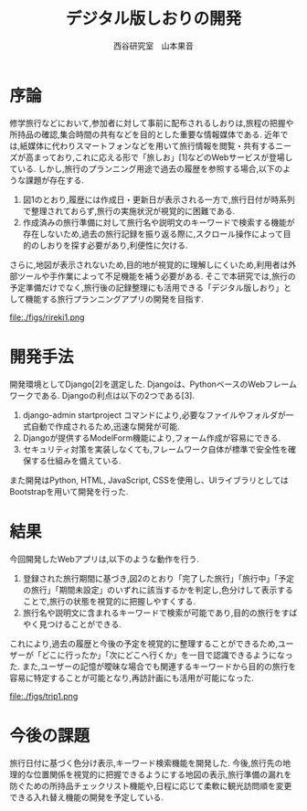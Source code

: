 #+TITLE: デジタル版しおりの開発
#+ID: 37022463
#+AUTHOR: 西谷研究室　山本果音
#+LANGUAGE: jp
#+OPTIONS: ^:{}
#+LATEX_HEADER:\renewcommand{\bibname}


* 序論
修学旅行などにおいて,参加者に対して事前に配布されるしおりは,旅程の把握や所持品の確認,集合時間の共有などを目的とした重要な情報媒体である.
近年では,紙媒体に代わりスマートフォンなどを用いて旅行情報を閲覧・共有するニーズが高まっており,これに応える形で「旅しお」[1]などのWebサービスが登場している.
しかし,旅行のプランニング用途で過去の履歴を参照する場合,以下のような課題が存在する.
1. 図1のとおり,履歴には作成日・更新日が表示される一方で,旅行日付が時系列で整理されておらず,旅行の実施状況が視覚的に困難である.
2. 作成済みの旅行準備に対して旅行名や説明文のキーワードで検索する機能が存在しないため,過去の旅行記録を振り返る際に,スクロール操作によって目的のしおりを探す必要があり,利便性に欠ける.
さらに,地図が表示されないため,目的地が視覚的に理解しにくいため,利用者は外部ツールや手作業によって不足機能を補う必要がある.
そこで本研究では,旅行の予定準備だけでなく,旅行後の記録整理にも活用できる「デジタル版しおり」として機能する旅行プランニングアプリの開発を目指す.



#+CAPTION: 「旅しお」で作成したしおりの履歴表示画面.
#+name: discord_demerit
#+attr_latex: :width 7cm
file:./figs/rireki1.png


* 開発手法
開発環境としてDjango[2]を選定した.
Djangoは、PythonベースのWebフレームワークである.
Djangoの利点は以下の2つである[3].
1. django-admin startproject コマンドにより,必要なファイルやフォルダが一式自動で作成されるため,迅速な開発が可能.
2. Djangoが提供するModelForm機能により,フォーム作成が容易にできる.
3. セキュリティ対策を実装しなくても,フレームワーク自体が標準で安全性を確保する仕組みを備えている. 
また開発はPython, HTML, JavaScript, CSSを使用し、UIライブラリとしてはBootstrapを用いて開発を行った.


* 結果
今回開発したWebアプリは,以下のような動作を行う.

1. 登録された旅行期間に基づき,図2のとおり「完了した旅行」「旅行中」「予定の旅行」「期間未設定」のいずれに該当するかを判定し,色分けして表示することで,旅行の状態を視覚的に把握しやすくする.
2. 旅行名や説明文に含まれるキーワードで検索が可能であり,目的の旅行をすばやく見つけることができる.
これにより,過去の履歴と今後の予定を視覚的に整理することができるため,ユーザーが「どこに行ったか」「次にどこへ行くか」を一目で認識できるようになった.
また,ユーザーの記憶が曖昧な場合でも関連するキーワードから目的の旅行を容易に特定することが可能となり,再訪計画にも活用が可能になった.

#+CAPTION: 旅行日付に基づく時系列判定と色分けによる視覚的管理を行ったときの画面.
#+name: groups_calendar
#+attr_latex: :width 10cm
file:./figs/trip1.png


* 今後の課題
旅行日付に基づく色分け表示,キーワード検索機能を開発した.
今後,旅行先の地理的な位置関係を視覚的に把握できるようにする地図の表示,旅行準備の漏れを防ぐための所持品チェックリスト機能や,日程に応じて柔軟に観光訪問順を変更できる入れ替え機能の開発を予定している.




\small\setlength\baselineskip{10pt}
\begin{thebibliography}{9}

\bibitem{旅しお} 旅しお,\url{https://tabisio.com/},(2025/09/05 accessed).
\bibitem{Django}Djangoドキュメント,\url{https://docs.djangoproject.com/ja/5.1/topics/},(2025/09/05 accessed).
\bibitem{Django}Django,\url{https://www.djangoproject.com/},(2025/09/05 accessed).
\end{thebibliography}

